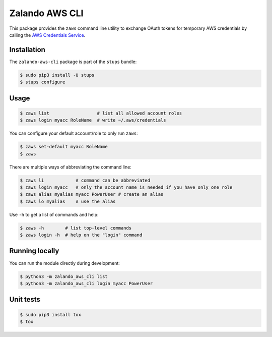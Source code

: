 ===============
Zalando AWS CLI
===============

This package provides the ``zaws`` command line utility to exchange OAuth tokens for temporary AWS credentials by calling the `AWS Credentials Service`_.

Installation
============

The ``zalando-aws-cli`` package is part of the ``stups`` bundle:

.. code-block:: bash

    $ sudo pip3 install -U stups
    $ stups configure

Usage
=====

.. code-block:: bash

    $ zaws list                  # list all allowed account roles
    $ zaws login myacc RoleName  # write ~/.aws/credentials

You can configure your default account/role to only run ``zaws``:

.. code-block:: bash

    $ zaws set-default myacc RoleName
    $ zaws

There are multiple ways of abbreviating the command line:

.. code-block:: bash

    $ zaws li            # command can be abbreviated
    $ zaws login myacc   # only the account name is needed if you have only one role
    $ zaws alias myalias myacc PowerUser # create an alias
    $ zaws lo myalias    # use the alias

Use ``-h`` to get a list of commands and help:

.. code-block:: bash

    $ zaws -h        # list top-level commands
    $ zaws login -h  # help on the "login" command

Running locally
===============

You can run the module directly during development:

.. code-block:: bash

    $ python3 -m zalando_aws_cli list
    $ python3 -m zalando_aws_cli login myacc PowerUser

Unit tests
==========

.. code-block:: bash

    $ sudo pip3 install tox
    $ tox

.. _AWS Credentials Service: https://github.com/zalando-incubator/aws-credentials-service


